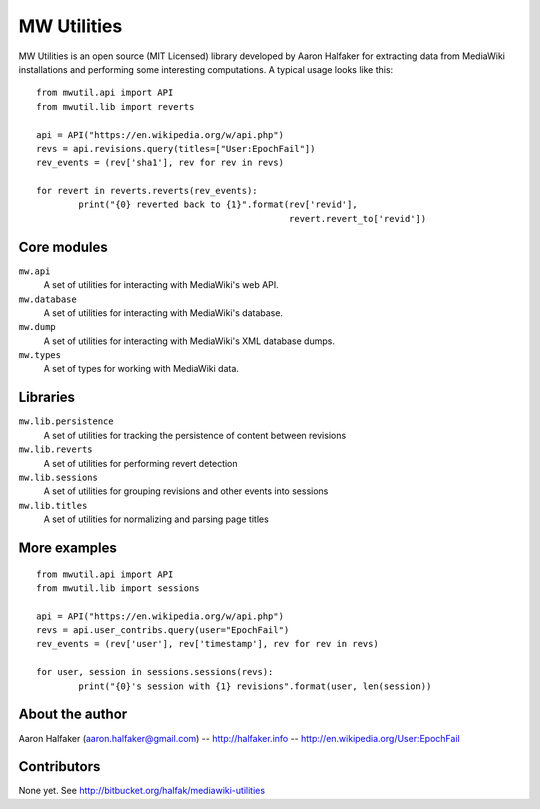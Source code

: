 ============
MW Utilities
============

MW Utilities is an open source (MIT Licensed) library developed by Aaron Halfaker for extracting data from MediaWiki installations and performing some interesting computations.  A typical usage looks like this::

	from mwutil.api import API
	from mwutil.lib import reverts
	
	api = API("https://en.wikipedia.org/w/api.php")
	revs = api.revisions.query(titles=["User:EpochFail"])
	rev_events = (rev['sha1'], rev for rev in revs)
	
	for revert in reverts.reverts(rev_events):
		print("{0} reverted back to {1}".format(rev['revid'],
		                                        revert.revert_to['revid'])
	


Core modules
============
``mw.api``
	A set of utilities for interacting with MediaWiki's web API.

``mw.database``
	A set of utilities for interacting with MediaWiki's database.

``mw.dump``
	A set of utilities for interacting with MediaWiki's XML database dumps.

``mw.types``
	A set of types for working with MediaWiki data.


Libraries
=========
``mw.lib.persistence``
	A set of utilities for tracking the persistence of content between revisions

``mw.lib.reverts``
	A set of utilities for performing revert detection

``mw.lib.sessions``
	A set of utilities for grouping revisions and other events into sessions

``mw.lib.titles``
	A set of utilities for normalizing and parsing page titles


More examples
=============
::

	from mwutil.api import API
	from mwutil.lib import sessions
	
	api = API("https://en.wikipedia.org/w/api.php")
	revs = api.user_contribs.query(user="EpochFail")
	rev_events = (rev['user'], rev['timestamp'], rev for rev in revs)
	
	for user, session in sessions.sessions(revs):
		print("{0}'s session with {1} revisions".format(user, len(session))

About the author
================
Aaron Halfaker (aaron.halfaker@gmail.com) -- http://halfaker.info -- http://en.wikipedia.org/User:EpochFail


Contributors
============
None yet.  See http://bitbucket.org/halfak/mediawiki-utilities
